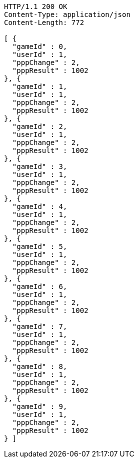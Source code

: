 [source,http,options="nowrap"]
----
HTTP/1.1 200 OK
Content-Type: application/json
Content-Length: 772

[ {
  "gameId" : 0,
  "userId" : 1,
  "pppChange" : 2,
  "pppResult" : 1002
}, {
  "gameId" : 1,
  "userId" : 1,
  "pppChange" : 2,
  "pppResult" : 1002
}, {
  "gameId" : 2,
  "userId" : 1,
  "pppChange" : 2,
  "pppResult" : 1002
}, {
  "gameId" : 3,
  "userId" : 1,
  "pppChange" : 2,
  "pppResult" : 1002
}, {
  "gameId" : 4,
  "userId" : 1,
  "pppChange" : 2,
  "pppResult" : 1002
}, {
  "gameId" : 5,
  "userId" : 1,
  "pppChange" : 2,
  "pppResult" : 1002
}, {
  "gameId" : 6,
  "userId" : 1,
  "pppChange" : 2,
  "pppResult" : 1002
}, {
  "gameId" : 7,
  "userId" : 1,
  "pppChange" : 2,
  "pppResult" : 1002
}, {
  "gameId" : 8,
  "userId" : 1,
  "pppChange" : 2,
  "pppResult" : 1002
}, {
  "gameId" : 9,
  "userId" : 1,
  "pppChange" : 2,
  "pppResult" : 1002
} ]
----